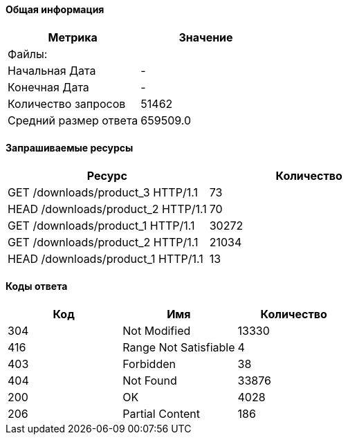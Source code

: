 ==== Общая информация
[width="100%",options="header", cols="^,^"]
|===
|Метрика |Значение
|Файлы: |
|Начальная Дата |-
|Конечная Дата |-
|Количество запросов |51462
|Средний размер ответа |659509.0
|===
==== Запрашиваемые ресурсы  
[width="100%",options="header", cols="^,^"]
|===
|Ресурс |Количество
|GET /downloads/product_3 HTTP/1.1|73
|HEAD /downloads/product_2 HTTP/1.1|70
|GET /downloads/product_1 HTTP/1.1|30272
|GET /downloads/product_2 HTTP/1.1|21034
|HEAD /downloads/product_1 HTTP/1.1|13
|===
==== Коды ответа  
[width="100%",options="header", cols="^,^,^"]
|===
|Код |Имя |Количество
|304|Not Modified|13330
|416|Range Not Satisfiable|4
|403|Forbidden|38
|404|Not Found|33876
|200|OK|4028
|206|Partial Content|186
|===
